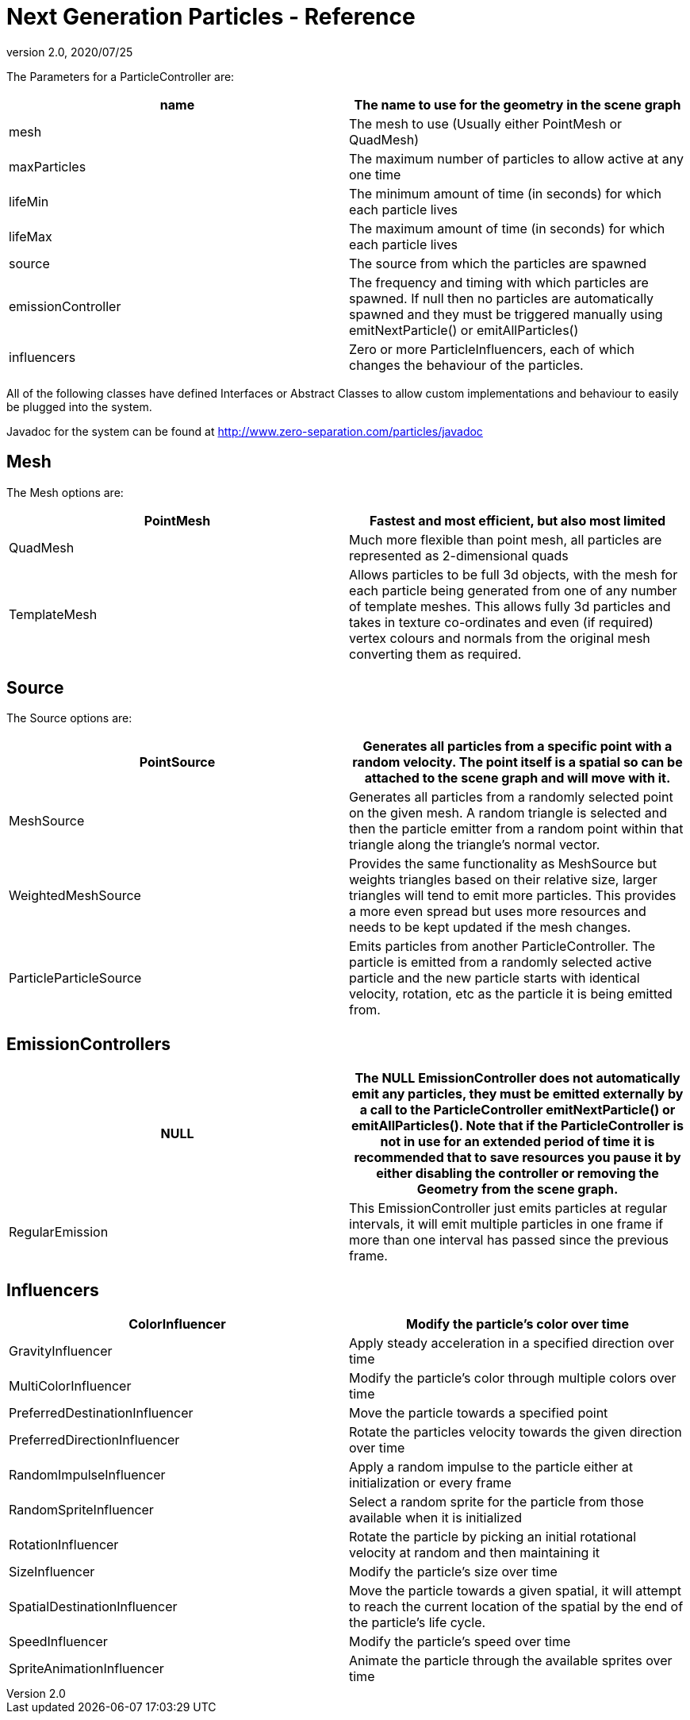 = Next Generation Particles - Reference
:revnumber: 2.0
:revdate: 2020/07/25


The Parameters for a ParticleController are:
[cols="2", options="header"]
|===

a| name
a| The name to use for the geometry in the scene graph

a| mesh
a| The mesh to use (Usually either PointMesh or QuadMesh)

a| maxParticles
a| The maximum number of particles to allow active at any one time

a| lifeMin
a| The minimum amount of time (in seconds) for which each particle lives

a| lifeMax
a| The maximum amount of time (in seconds) for which each particle lives

a| source
a| The source from which the particles are spawned

a| emissionController
a| The frequency and timing with which particles are spawned. If null then no particles are automatically spawned and they must be triggered manually using emitNextParticle() or emitAllParticles()

a| influencers
a| Zero or more ParticleInfluencers, each of which changes the behaviour of the particles.

|===

All of the following classes have defined Interfaces or Abstract Classes to allow custom implementations and behaviour to easily be plugged into the system.

Javadoc for the system can be found at link:http://www.zero-separation.com/particles/javadoc[http://www.zero-separation.com/particles/javadoc]


== Mesh

The Mesh options are:
[cols="2", options="header"]
|===

a| PointMesh 
a| Fastest and most efficient, but also most limited

a| QuadMesh
a| Much more flexible than point mesh, all particles are represented as 2-dimensional quads

a| TemplateMesh
a| Allows particles to be full 3d objects, with the mesh for each particle being generated from one of any number of template meshes. This allows fully 3d particles and takes in texture co-ordinates and even (if required) vertex colours and normals from the original mesh converting them as required.

|===


== Source

The Source options are:
[cols="2", options="header"]
|===

a| PointSource
a| Generates all particles from a specific point with a random velocity. The point itself is a spatial so can be attached to the scene graph and will move with it.

a| MeshSource
a| Generates all particles from a randomly selected point on the given mesh. A random triangle is selected and then the particle emitter from a random point within that triangle along the triangle's normal vector.

a| WeightedMeshSource
a| Provides the same functionality as MeshSource but weights triangles based on their relative size, larger triangles will tend to emit more particles. This provides a more even spread but uses more resources and needs to be kept updated if the mesh changes.

a| ParticleParticleSource
a| Emits particles from another ParticleController. The particle is emitted from a randomly selected active particle and the new particle starts with identical velocity, rotation, etc as the particle it is being emitted from.

|===


== EmissionControllers
[cols="2", options="header"]
|===

a| NULL
a| The NULL EmissionController does not automatically emit any particles, they must be emitted externally by a call to the ParticleController emitNextParticle() or emitAllParticles(). Note that if the ParticleController is not in use for an extended period of time it is recommended that to save resources you pause it by either disabling the controller or removing the Geometry from the scene graph.

a| RegularEmission
a| This EmissionController just emits particles at regular intervals, it will emit multiple particles in one frame if more than one interval has passed since the previous frame.

|===


== Influencers
[cols="2", options="header"]
|===

a| ColorInfluencer
a| Modify the particle's color over time

a| GravityInfluencer
a| Apply steady acceleration in a specified direction over time

a| MultiColorInfluencer
a| Modify the particle's color through multiple colors over time

a| PreferredDestinationInfluencer
a| Move the particle towards a specified point

a| PreferredDirectionInfluencer
a| Rotate the particles velocity towards the given direction over time

a| RandomImpulseInfluencer
a| Apply a random impulse to the particle either at initialization or every frame

a| RandomSpriteInfluencer
a| Select a random sprite for the particle from those available when it is initialized

a| RotationInfluencer
a| Rotate the particle by picking an initial rotational velocity at random and then maintaining it

a| SizeInfluencer
a| Modify the particle's size over time

a| SpatialDestinationInfluencer
a| Move the particle towards a given spatial, it will attempt to reach the current location of the spatial by the end of the particle's life cycle.

a| SpeedInfluencer
a| Modify the particle's speed over time

a| SpriteAnimationInfluencer
a| Animate the particle through the available sprites over time

|===
